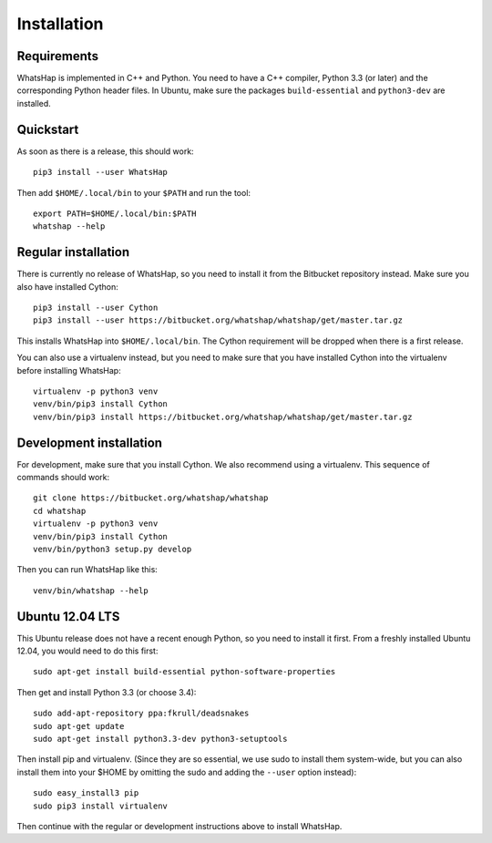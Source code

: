 ============
Installation
============


Requirements
------------

WhatsHap is implemented in C++ and Python. You need to have a C++ compiler,
Python 3.3 (or later) and the corresponding Python header files. In Ubuntu,
make sure the packages ``build-essential`` and ``python3-dev`` are installed.


Quickstart
----------

As soon as there is a release, this should work::

	pip3 install --user WhatsHap

Then add ``$HOME/.local/bin`` to your ``$PATH`` and run the tool::

	export PATH=$HOME/.local/bin:$PATH
	whatshap --help


Regular installation
--------------------

There is currently no release of WhatsHap, so you need to install it from the
Bitbucket repository instead. Make sure you also have installed Cython::

	pip3 install --user Cython
	pip3 install --user https://bitbucket.org/whatshap/whatshap/get/master.tar.gz

This installs WhatsHap into ``$HOME/.local/bin``. The Cython requirement will
be dropped when there is a first release.

You can also use a virtualenv instead, but you need to make sure that you have
installed Cython into the virtualenv before installing WhatsHap::

	virtualenv -p python3 venv
	venv/bin/pip3 install Cython
	venv/bin/pip3 install https://bitbucket.org/whatshap/whatshap/get/master.tar.gz


Development installation
------------------------

For development, make sure that you install Cython. We also recommend using a
virtualenv. This sequence of commands should work::

	git clone https://bitbucket.org/whatshap/whatshap
	cd whatshap
	virtualenv -p python3 venv
	venv/bin/pip3 install Cython
	venv/bin/python3 setup.py develop

Then you can run WhatsHap like this::

	venv/bin/whatshap --help


Ubuntu 12.04 LTS
----------------

This Ubuntu release does not have a recent enough Python, so you need to install
it first. From a freshly installed Ubuntu 12.04, you would need to do this
first::

	sudo apt-get install build-essential python-software-properties

Then get and install Python 3.3 (or choose 3.4)::

	sudo add-apt-repository ppa:fkrull/deadsnakes
	sudo apt-get update
	sudo apt-get install python3.3-dev python3-setuptools

Then install pip and virtualenv. (Since they are so essential, we use sudo to
install them system-wide, but you can also install them into your $HOME by
omitting the sudo and adding the ``--user`` option instead)::

	sudo easy_install3 pip
	sudo pip3 install virtualenv

Then continue with the regular or development instructions above to install
WhatsHap.
